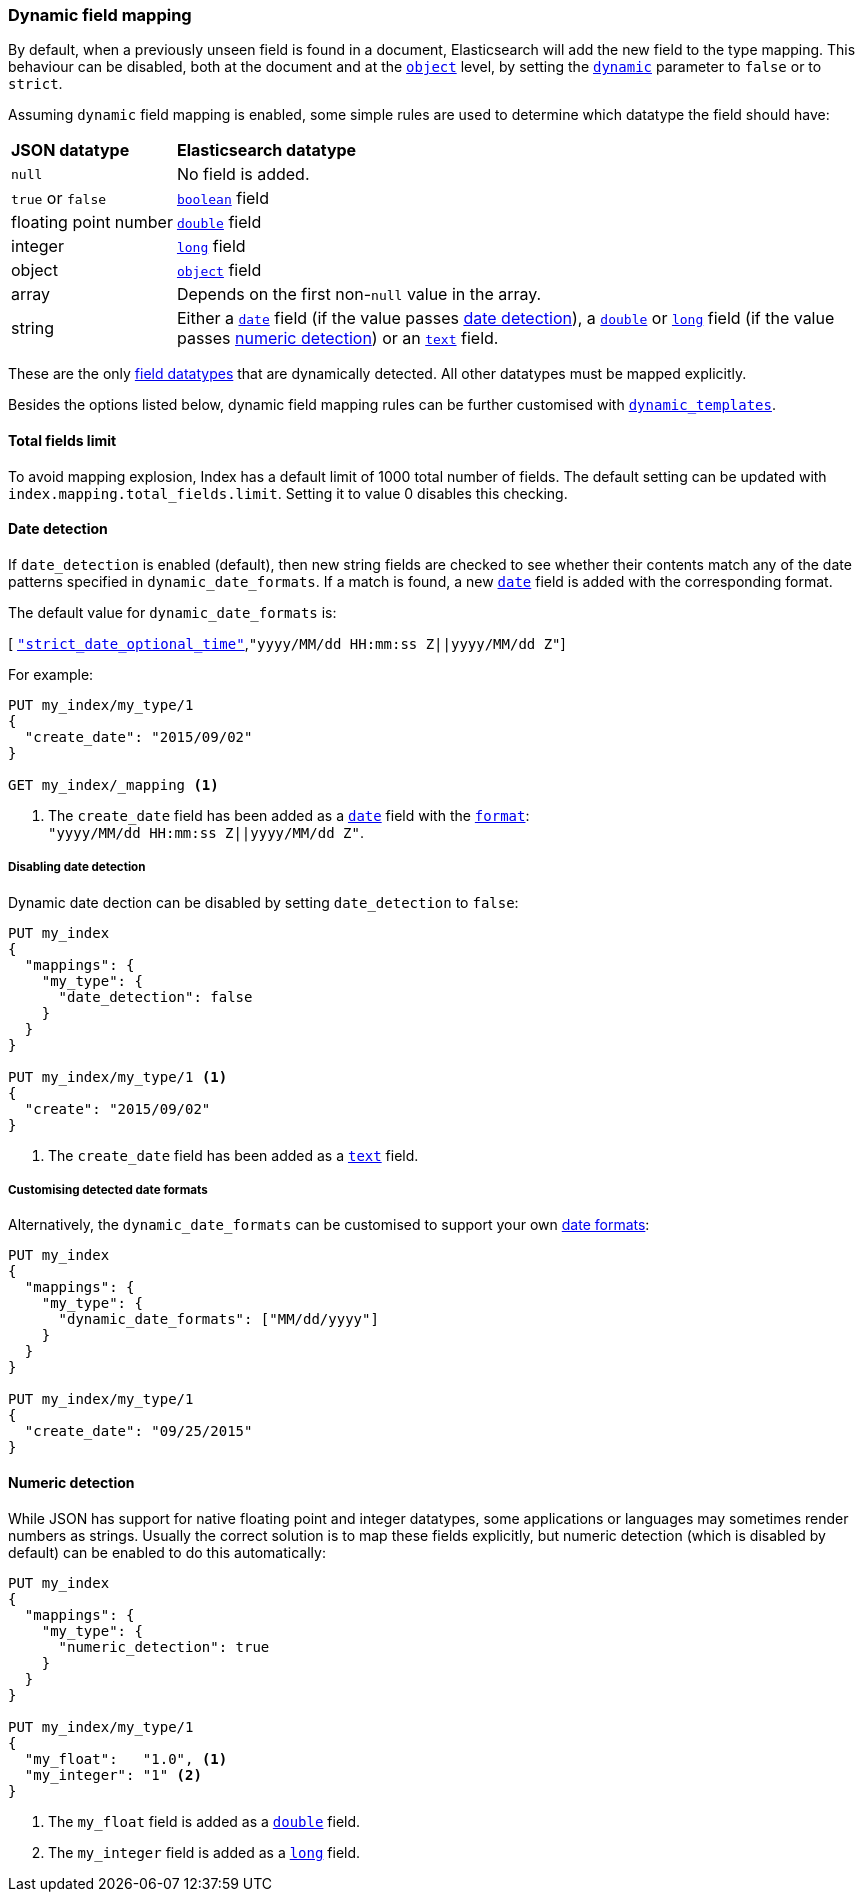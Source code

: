 [[dynamic-field-mapping]]
=== Dynamic field mapping

By default, when a previously unseen field is found in a document,
Elasticsearch will add the new field to the type mapping.   This behaviour can
be disabled, both at the document and at the <<object,`object`>>  level, by
setting the <<dynamic,`dynamic`>> parameter to `false` or to `strict`.

Assuming `dynamic` field mapping is enabled, some simple rules are used to
determine which datatype the field should have:

[horizontal]
*JSON datatype*::                   *Elasticsearch datatype*

`null`::                            No field is added.
`true` or `false`::                 <<boolean,`boolean`>> field
floating{nbsp}point{nbsp}number::   <<number,`double`>> field
integer::                           <<number,`long`>> field
object::                            <<object,`object`>> field
array::                             Depends on the first non-`null` value in the array.
string::                            Either a <<date,`date`>> field
                                        (if the value passes <<date-detection,date detection>>),
                                    a <<number,`double`>> or <<number,`long`>> field
                                        (if the value passes <<numeric-detection,numeric detection>>)
                                    or an <<text,`text`>> field.

These are the only <<mapping-types,field datatypes>> that are dynamically
detected.  All other datatypes must be mapped explicitly.

Besides the options listed below, dynamic field mapping rules can be further
customised with <<dynamic-templates,`dynamic_templates`>>.

[[total-fields-limit]]
==== Total fields limit
To avoid mapping explosion, Index has a default limit of 1000 total number of fields. The default setting can be updated with `index.mapping.total_fields.limit`. Setting it to value 0 disables this checking.

[[date-detection]]
==== Date detection

If `date_detection` is enabled (default), then new string fields are checked
to see whether their contents match any of the date patterns specified in
`dynamic_date_formats`.  If a match is found, a new <<date,`date`>> field is
added with the corresponding format.

The default value for `dynamic_date_formats` is:

&#91; <<strict-date-time,`"strict_date_optional_time"`>>,`"yyyy/MM/dd HH:mm:ss Z||yyyy/MM/dd Z"`]

For example:


[source,js]
--------------------------------------------------
PUT my_index/my_type/1
{
  "create_date": "2015/09/02"
}

GET my_index/_mapping <1>
--------------------------------------------------
// AUTOSENSE
<1> The `create_date` field has been added as a <<date,`date`>>
    field with the <<mapping-date-format,`format`>>: +
    `"yyyy/MM/dd HH:mm:ss Z||yyyy/MM/dd Z"`.

===== Disabling date detection

Dynamic date dection can be disabled by setting `date_detection` to `false`:

[source,js]
--------------------------------------------------
PUT my_index
{
  "mappings": {
    "my_type": {
      "date_detection": false
    }
  }
}

PUT my_index/my_type/1 <1>
{
  "create": "2015/09/02"
}
--------------------------------------------------
// AUTOSENSE

<1> The `create_date` field has been added as a <<text,`text`>> field.

===== Customising detected date formats

Alternatively, the `dynamic_date_formats` can be customised to support your
own <<mapping-date-format,date formats>>:

[source,js]
--------------------------------------------------
PUT my_index
{
  "mappings": {
    "my_type": {
      "dynamic_date_formats": ["MM/dd/yyyy"]
    }
  }
}

PUT my_index/my_type/1
{
  "create_date": "09/25/2015"
}
--------------------------------------------------
// AUTOSENSE


[[numeric-detection]]
==== Numeric detection

While JSON has support for native floating point and integer datatypes, some
applications or languages may sometimes render numbers as strings. Usually the
correct solution is to map these fields explicitly, but numeric detection
(which is disabled by default) can be enabled to do this automatically:


[source,js]
--------------------------------------------------
PUT my_index
{
  "mappings": {
    "my_type": {
      "numeric_detection": true
    }
  }
}

PUT my_index/my_type/1
{
  "my_float":   "1.0", <1>
  "my_integer": "1" <2>
}
--------------------------------------------------
// AUTOSENSE
<1> The `my_float` field is added as a <<number,`double`>> field.
<2> The `my_integer` field is added as a <<number,`long`>> field.


